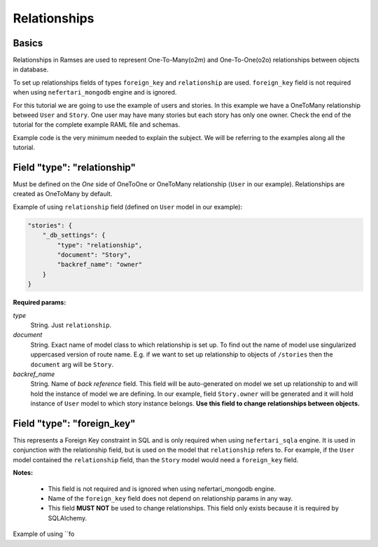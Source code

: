 Relationships
=============


Basics
------

Relationships in Ramses are used to represent One-To-Many(o2m) and One-To-One(o2o) relationships between objects in database.

To set up relationships fields of types ``foreign_key`` and ``relationship`` are used. ``foreign_key`` field is not required when using ``nefertari_mongodb`` engine and is ignored.


For this tutorial we are going to use the example of users and
stories. In this example we have a OneToMany relationship betweed ``User``
and ``Story``. One user may have many stories but each story has only one
owner.  Check the end of the tutorial for the complete example RAML
file and schemas.

Example code is the very minimum needed to explain the subject. We will be referring to the examples along all the tutorial.


Field "type": "relationship"
----------------------------

Must be defined on the *One* side of OneToOne or OneToMany
relationship (``User`` in our example). Relationships are created as
OneToMany by default.

Example of using ``relationship`` field (defined on ``User`` model in our example):

.. code-block:: json

    "stories": {
        "_db_settings": {
            "type": "relationship",
            "document": "Story",
            "backref_name": "owner"
        }
    }

**Required params:**

*type*
    String. Just ``relationship``.

*document*
    String. Exact name of model class to which relationship is set up. To find out the name of model use singularized uppercased version of route name. E.g. if we want to set up relationship to objects of ``/stories`` then the ``document`` arg will be ``Story``.

*backref_name*
    String. Name of *back reference* field. This field will be auto-generated on model we set up relationship to and will hold the instance of model we are defining. In our example, field ``Story.owner`` will be generated and it will hold instance of ``User`` model to which story instance belongs. **Use this field to change relationships between objects.**


Field "type": "foreign_key"
---------------------------

This represents a Foreign Key constraint in SQL and is only required
when using ``nefertari_sqla`` engine. It is used in conjunction with
the relationship field, but is used on the model that ``relationship``
refers to. For example, if the ``User`` model contained the
``relationship`` field, than the ``Story`` model would need a
``foreign_key`` field.

**Notes:**

    * This field is not required and is ignored when using nefertari_mongodb engine.
    * Name of the ``foreign_key`` field does not depend on relationship params in any way.
    * This field **MUST NOT** be used to change relationships. This field only exists because it is required by SQLAlchemy.


Example of using ``fo